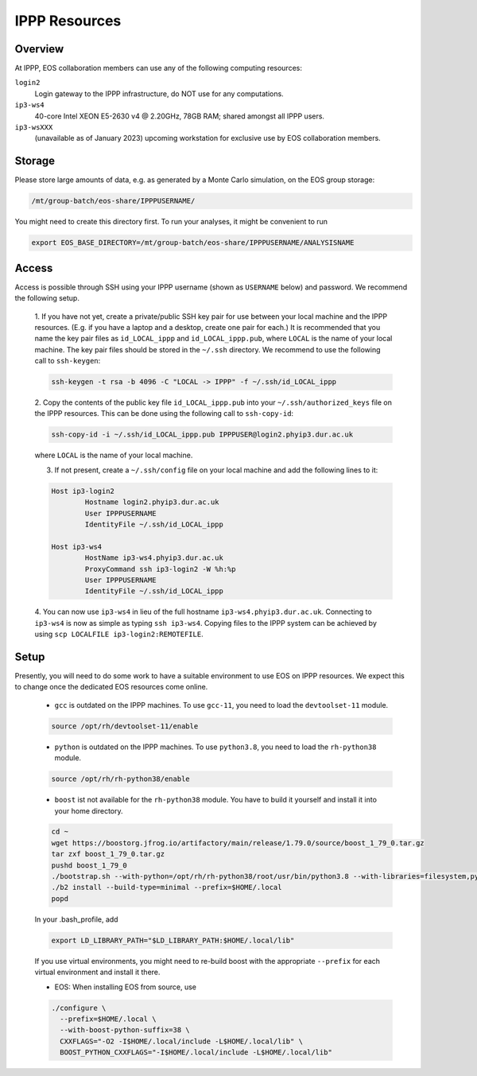 IPPP Resources
--------------

Overview
~~~~~~~~

At IPPP, EOS collaboration members can use any of the following computing resources:

``login2``
  Login gateway to the IPPP infrastructure, do NOT use for any computations.

``ip3-ws4``
  40-core Intel XEON E5-2630 v4 @ 2.20GHz, 78GB RAM; shared amongst all IPPP users.

``ip3-wsXXX``
  (unavailable as of January 2023) upcoming workstation for exclusive use by EOS collaboration members.


Storage
~~~~~~~

Please store large amounts of data, e.g. as generated by a Monte Carlo simulation, on the EOS group storage:

.. code-block:: none

   /mt/group-batch/eos-share/IPPPUSERNAME/


You might need to create this directory first. To run your analyses, it might be convenient to run

.. code-block:: bash

   export EOS_BASE_DIRECTORY=/mt/group-batch/eos-share/IPPPUSERNAME/ANALYSISNAME


Access
~~~~~~

Access is possible through SSH using your IPPP username (shown as ``USERNAME`` below) and password.
We recommend the following setup.

  1. If you have not yet, create a private/public SSH key pair for use between your local machine and the IPPP resources.
  (E.g. if you have a laptop and a desktop, create one pair for each.)
  It is recommended that you name the key pair files as ``id_LOCAL_ippp`` and ``id_LOCAL_ippp.pub``, where ``LOCAL`` is the name of your local machine.
  The key pair files should be stored in the ``~/.ssh`` directory.
  We recommend to use the following call to ``ssh-keygen``:

  .. code-block:: bash

	ssh-keygen -t rsa -b 4096 -C "LOCAL -> IPPP" -f ~/.ssh/id_LOCAL_ippp

  2. Copy the contents of the public key file ``id_LOCAL_ippp.pub`` into your ``~/.ssh/authorized_keys`` file on the IPPP resources.
  This can be done using the following call to ``ssh-copy-id``:

  .. code-block:: bash

	ssh-copy-id -i ~/.ssh/id_LOCAL_ippp.pub IPPPUSER@login2.phyip3.dur.ac.uk

  where ``LOCAL`` is the name of your local machine.

  3. If not present, create a ``~/.ssh/config`` file on your local machine and add the following lines to it:

  .. code-block:: text

	Host ip3-login2
		Hostname login2.phyip3.dur.ac.uk
		User IPPPUSERNAME
		IdentityFile ~/.ssh/id_LOCAL_ippp

	Host ip3-ws4
		HostName ip3-ws4.phyip3.dur.ac.uk
		ProxyCommand ssh ip3-login2 -W %h:%p
		User IPPPUSERNAME
		IdentityFile ~/.ssh/id_LOCAL_ippp

  4. You can now use ``ip3-ws4`` in lieu of the full hostname ``ip3-ws4.phyip3.dur.ac.uk``.
  Connecting to ``ip3-ws4`` is now as simple as typing ``ssh ip3-ws4``.
  Copying files to the IPPP system can be achieved by using ``scp LOCALFILE ip3-login2:REMOTEFILE``.


Setup
~~~~~

Presently, you will need to do some work to have a suitable environment to use EOS on IPPP resources.
We expect this to change once the dedicated EOS resources come online.

  - ``gcc`` is outdated on the IPPP machines. To use ``gcc-11``, you need to load the ``devtoolset-11`` module.

  .. code-block:: bash

	  source /opt/rh/devtoolset-11/enable


  - ``python`` is outdated on the IPPP machines. To use ``python3.8``, you need to load the ``rh-python38`` module.

  .. code-block:: bash

	  source /opt/rh/rh-python38/enable


  - ``boost`` ist not available for the ``rh-python38`` module. You have to build it yourself and install it into your home directory.

  .. code-block:: bash

	  cd ~
	  wget https://boostorg.jfrog.io/artifactory/main/release/1.79.0/source/boost_1_79_0.tar.gz
	  tar zxf boost_1_79_0.tar.gz
	  pushd boost_1_79_0
	  ./bootstrap.sh --with-python=/opt/rh/rh-python38/root/usr/bin/python3.8 --with-libraries=filesystem,python,system
	  ./b2 install --build-type=minimal --prefix=$HOME/.local
	  popd

  In your .bash_profile, add

  .. code-block:: bash

	  export LD_LIBRARY_PATH="$LD_LIBRARY_PATH:$HOME/.local/lib"

  If you use virtual environments, you might need to re-build boost with the appropriate ``--prefix`` for each virtual environment and install it there.

  - EOS: When installing EOS from source, use

  .. code-block:: bash

    ./configure \
      --prefix=$HOME/.local \
      --with-boost-python-suffix=38 \
      CXXFLAGS="-O2 -I$HOME/.local/include -L$HOME/.local/lib" \
      BOOST_PYTHON_CXXFLAGS="-I$HOME/.local/include -L$HOME/.local/lib"

